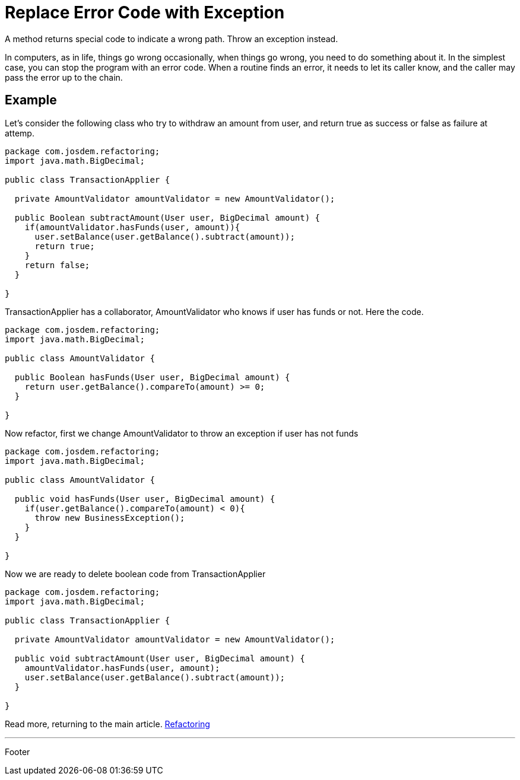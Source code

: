 :source-highlighter: coderay

= Replace Error Code with Exception

A method returns special code to indicate a wrong path. Throw an exception instead.

In computers, as in life, things go wrong occasionally, when things go wrong, you need to do something about it. In the simplest case, you can stop the program with an error code.
When a routine finds an error, it needs to let its caller know, and the caller may pass the error up to the chain.

== Example

Let's consider the following class who try to withdraw an amount from user, and return true as success or false as failure at attemp.

[source,java]
----
package com.josdem.refactoring;
import java.math.BigDecimal;

public class TransactionApplier {

  private AmountValidator amountValidator = new AmountValidator();

  public Boolean subtractAmount(User user, BigDecimal amount) {
    if(amountValidator.hasFunds(user, amount)){
      user.setBalance(user.getBalance().subtract(amount));
      return true;
    }
    return false;
  }

}
----

TransactionApplier has a collaborator, AmountValidator who knows if user has funds or not. Here the code.

[source,java]
----
package com.josdem.refactoring;
import java.math.BigDecimal;

public class AmountValidator {

  public Boolean hasFunds(User user, BigDecimal amount) {
    return user.getBalance().compareTo(amount) >= 0;
  }

}
----

Now refactor, first we change AmountValidator to throw an exception if user has not funds

[source,java]
----
package com.josdem.refactoring;
import java.math.BigDecimal;

public class AmountValidator {

  public void hasFunds(User user, BigDecimal amount) {
    if(user.getBalance().compareTo(amount) < 0){
      throw new BusinessException();
    }
  }

}
----

Now we are ready to delete boolean code from TransactionApplier

[source,java]
----
package com.josdem.refactoring;
import java.math.BigDecimal;

public class TransactionApplier {

  private AmountValidator amountValidator = new AmountValidator();

  public void subtractAmount(User user, BigDecimal amount) {
    amountValidator.hasFunds(user, amount);
    user.setBalance(user.getBalance().subtract(amount));
  }

}
----

Read more, returning to the main article. link:../refactoring.html[Refactoring]

'''

Footer
